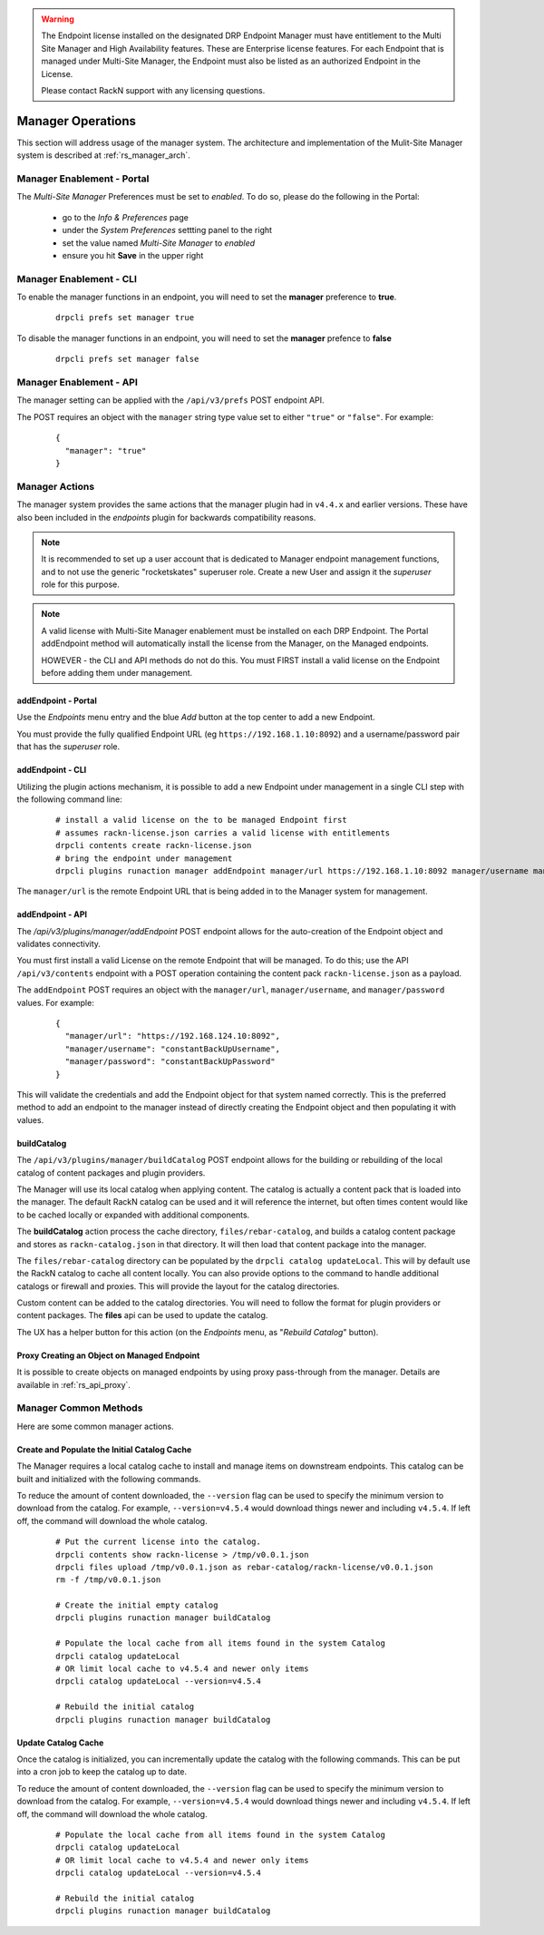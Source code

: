 .. Copyright (c) 2020 RackN Inc.
.. Licensed under the Apache License, Version 2.0 (the "License");
.. Digital Rebar Platform documentation under Digital Rebar master license
.. index::
  pair: Digital Rebar Platform; Manager Operations

    
.. warning:: The Endpoint license installed on the designated DRP Endpoint Manager must have entitlement
             to the Multi Site Manager and High Availability features.  These are Enterprise license
             features.  For each Endpoint that is managed under Multi-Site Manager, the Endpoint must
             also be listed as an authorized Endpoint in the License.
             
             Please contact RackN support with any licensing questions.
          
.. _rs_manager_ops:

Manager Operations
==================

This section will address usage of the manager system.  The architecture and implementation of the Mulit-Site Manager system is
described at :ref:`rs_manager_arch`.

Manager Enablement - Portal
---------------------------

The *Multi-Site Manager* Preferences must be set to *enabled*.  To do so, please do the following in the Portal:

 * go to the *Info & Preferences* page
 * under the *System Preferences* settting panel to the right
 * set the value named *Multi-Site Manager* to *enabled*
 * ensure you hit **Save** in the upper right

Manager Enablement - CLI
------------------------

To enable the manager functions in an endpoint, you will need to set the **manager** preference to **true**.

  ::

    drpcli prefs set manager true

To disable the manager functions in an endpoint, you will need to set the **manager** prefence to **false**

  ::

    drpcli prefs set manager false

Manager Enablement - API
------------------------

The manager setting can be applied with the ``/api/v3/prefs`` POST endpoint API.

The POST requires an object with the ``manager`` string type value set to either ``"true"`` or ``"false"``.  For example:

  ::

    {
      "manager": "true"
    }


Manager Actions
---------------

The manager system provides the same actions that the manager plugin had in ``v4.4.x`` and earlier versions.
These have also been included in the *endpoints* plugin for backwards compatibility reasons.

.. note:: It is recommended to set up a user account that is dedicated to Manager endpoint management
          functions, and to not use the generic "rocketskates" superuser role.  Create a new User and
          assign it the *superuser* role for this purpose.

.. note:: A valid license with Multi-Site Manager enablement must be installed on each DRP Endpoint.
          The Portal addEndpoint method will automatically install the license from the Manager, on
          the Managed endpoints.
          
          HOWEVER - the CLI and API methods do not do this.  You must FIRST install a valid license
          on the Endpoint before adding them under management.


addEndpoint - Portal
____________________

Use the *Endpoints* menu entry and the blue *Add* button at the top center to add a new Endpoint.

You must provide the fully qualified Endpoint URL (eg ``https://192.168.1.10:8092``) and a
username/password pair that has the *superuser* role.

addEndpoint - CLI
_________________

Utilizing the plugin actions mechanism, it is possible to add a new Endpoint under management in a single CLI step with the following command line:

  ::
  
    # install a valid license on the to be managed Endpoint first
    # assumes rackn-license.json carries a valid license with entitlements
    drpcli contents create rackn-license.json
    # bring the endpoint under management
    drpcli plugins runaction manager addEndpoint manager/url https://192.168.1.10:8092 manager/username manager manager/password manager-password

The ``manager/url`` is the remote Endpoint URL that is being added in to the Manager system for management.

addEndpoint - API
_________________

The `/api/v3/plugins/manager/addEndpoint` POST endpoint allows for the auto-creation of the Endpoint object and
validates connectivity.

You must first install a valid License on the remote Endpoint that will be managed.  To do this; use the API ``/api/v3/contents`` endpoint with a POST operation containing the content pack ``rackn-license.json`` as a payload.

The ``addEndpoint`` POST requires an object with the ``manager/url``, ``manager/username``, and ``manager/password`` values.  For example:

  ::

    {
      "manager/url": "https://192.168.124.10:8092",
      "manager/username": "constantBackUpUsername",
      "manager/password": "constantBackUpPassword"
    }

This will validate the credentials and add the Endpoint object for that system named correctly.  This is the preferred
method to add an endpoint to the manager instead of directly creating the Endpoint object and then populating it with values.


buildCatalog
____________

The ``/api/v3/plugins/manager/buildCatalog`` POST endpoint allows for the building or rebuilding of the local
catalog of content packages and plugin providers.

The Manager will use its local catalog when applying content.  The catalog is actually a content pack that is
loaded into the manager.  The default RackN catalog can be used and it will reference the internet, but often
times content would like to be cached locally or expanded with additional components.

The **buildCatalog** action process the cache directory, ``files/rebar-catalog``, and builds a catalog content
package and stores as ``rackn-catalog.json`` in that directory.  It will then load that content package into the
manager.

The ``files/rebar-catalog`` directory can be populated by the ``drpcli catalog updateLocal``.  This will by default
use the RackN catalog to cache all content locally.  You can also provide options to the command to handle additional
catalogs or firewall and proxies.  This will provide the layout for the catalog directories.

Custom content can be added to the catalog directories.  You will need to follow the format for plugin providers
or content packages.  The **files** api can be used to update the catalog.

The UX has a helper button for this action (on the *Endpoints* menu, as "*Rebuild Catalog*" button).


Proxy Creating an Object on Managed Endpoint
____________________________________________

It is possible to create objects on managed endpoints by using proxy pass-through from the manager.  Details are available in :ref:`rs_api_proxy`.


Manager Common Methods
----------------------

Here are some common manager actions.

Create and Populate the Initial Catalog Cache
_____________________________________________

The Manager requires a local catalog cache to install and manage items on downstream endpoints.  This catalog can be built and initialized
with the following commands.

To reduce the amount of content downloaded, the ``--version`` flag can be used to specify the minimum version to download
from the catalog.  For example, ``--version=v4.5.4`` would download things newer and including ``v4.5.4``.  If left off,
the command will download the whole catalog.

  ::

    # Put the current license into the catalog.
    drpcli contents show rackn-license > /tmp/v0.0.1.json
    drpcli files upload /tmp/v0.0.1.json as rebar-catalog/rackn-license/v0.0.1.json
    rm -f /tmp/v0.0.1.json

    # Create the initial empty catalog
    drpcli plugins runaction manager buildCatalog

    # Populate the local cache from all items found in the system Catalog
    drpcli catalog updateLocal
    # OR limit local cache to v4.5.4 and newer only items
    drpcli catalog updateLocal --version=v4.5.4

    # Rebuild the initial catalog
    drpcli plugins runaction manager buildCatalog


Update Catalog Cache
____________________

Once the catalog is initialized, you can incrementally update the catalog with the following commands.  This can
be put into a cron job to keep the catalog up to date.

To reduce the amount of content downloaded, the ``--version`` flag can be used to specify the minimum version to download
from the catalog.  For example, ``--version=v4.5.4`` would download things newer and including ``v4.5.4``.  If left off,
the command will download the whole catalog.

  ::

    # Populate the local cache from all items found in the system Catalog
    drpcli catalog updateLocal
    # OR limit local cache to v4.5.4 and newer only items
    drpcli catalog updateLocal --version=v4.5.4

    # Rebuild the initial catalog
    drpcli plugins runaction manager buildCatalog

